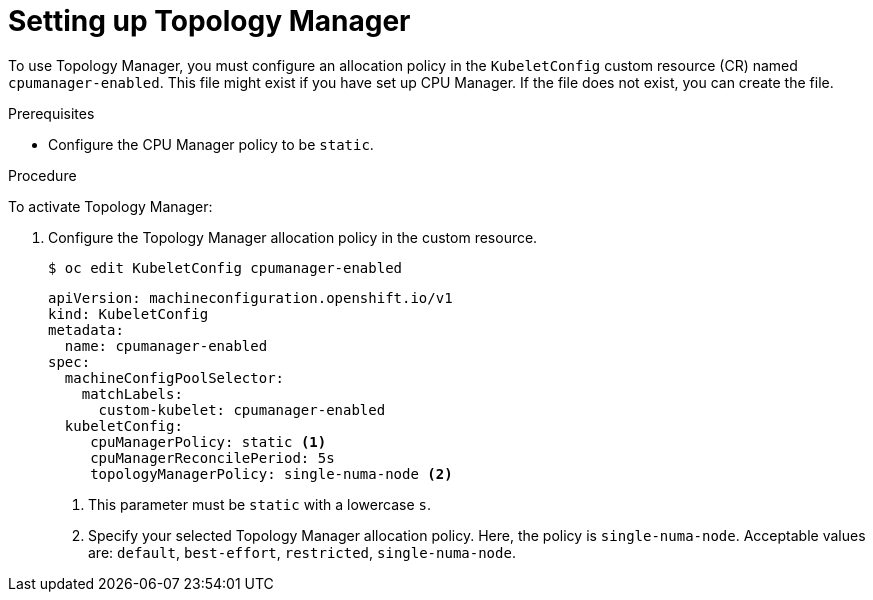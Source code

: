 // Module included in the following assemblies:
//
// * scalability_and_performance/using-topology-manager.adoc
// * post_installation_configuration/node-tasks.adoc

:_mod-docs-content-type: PROCEDURE
[id="setting_up_topology_manager_{context}"]
= Setting up Topology Manager

To use Topology Manager, you must configure an allocation policy in the `KubeletConfig` custom resource (CR) named `cpumanager-enabled`. This file might exist if you have set up CPU Manager. If the file does not exist, you can create the file.

.Prerequisites

* Configure the CPU Manager policy to be `static`.

.Procedure

To activate Topology Manager:

. Configure the Topology Manager allocation policy in the custom resource.
+
[source,terminal]
----
$ oc edit KubeletConfig cpumanager-enabled
----
+
[source,yaml]
----
apiVersion: machineconfiguration.openshift.io/v1
kind: KubeletConfig
metadata:
  name: cpumanager-enabled
spec:
  machineConfigPoolSelector:
    matchLabels:
      custom-kubelet: cpumanager-enabled
  kubeletConfig:
     cpuManagerPolicy: static <1>
     cpuManagerReconcilePeriod: 5s
     topologyManagerPolicy: single-numa-node <2>
----
<1> This parameter must be `static` with a lowercase `s`.
<2> Specify your selected Topology Manager allocation policy. Here, the policy is `single-numa-node`.
Acceptable values are: `default`, `best-effort`, `restricted`, `single-numa-node`.